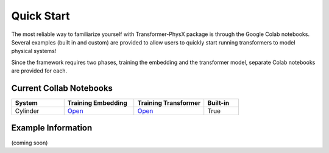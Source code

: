 Quick Start
============

The most reliable way to familiarize yourself with Transformer-PhysX package is through the Google Colab notebooks.
Several examples (built in and custom) are provided to allow users to quickly start running transformers to model physical systems!

Since the framework requires two phases, training the embedding and the transformer model, separate Colab notebooks are provided for each.


Current Collab Notebooks
------------------------

.. list-table:: 
   :widths: 15 20 20 10
   :header-rows: 1

   * - System
     - Training Embedding
     - Training Transformer
     - Built-in
   * - Cylinder
     - `Open <https://colab.research.google.com/github/zabaras/transformer-physx/blob/main/examples/cylinder/train_cylinder_enn.ipynb>`__
     - `Open <https://colab.research.google.com/github/zabaras/transformer-physx/blob/main/examples/cylinder/train_cylinder_transformer.ipynb>`__
     - True

Example Information
-------------------
(coming soon)
